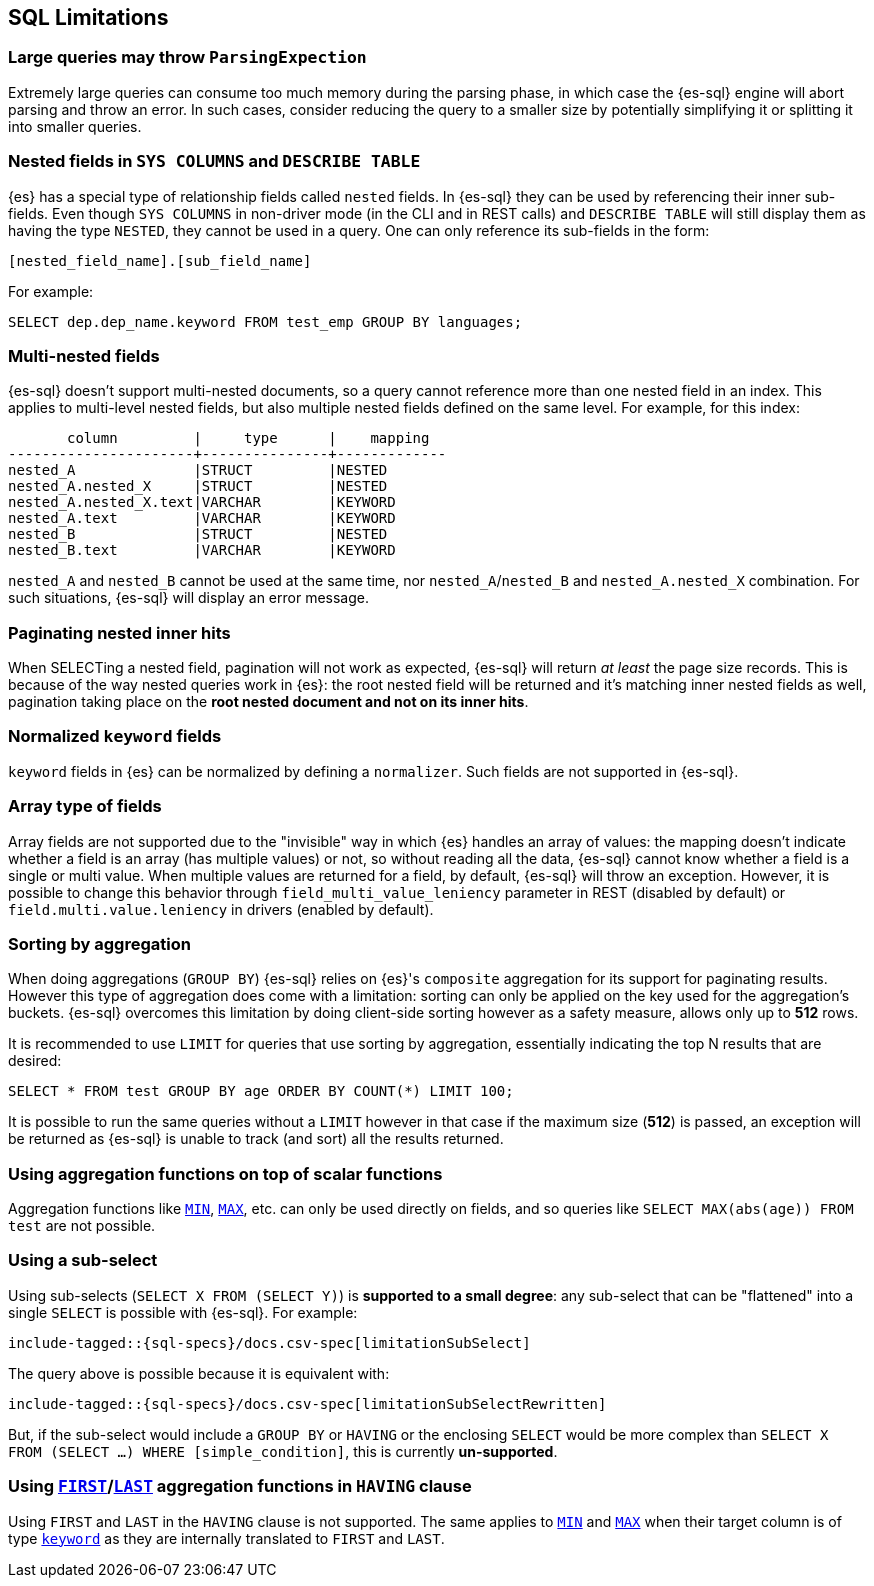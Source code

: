 [role="xpack"]
[testenv="basic"]
[[sql-limitations]]
== SQL Limitations

[float]
[[large-parsing-trees]]
=== Large queries may throw `ParsingExpection`

Extremely large queries can consume too much memory during the parsing phase, in which case the {es-sql} engine will
abort parsing and throw an error. In such cases, consider reducing the query to a smaller size by potentially
simplifying it or splitting it into smaller queries.

[float]
[[sys-columns-describe-table-nested-fields]]
=== Nested fields in `SYS COLUMNS` and `DESCRIBE TABLE`

{es} has a special type of relationship fields called `nested` fields. In {es-sql} they can be used by referencing their inner
sub-fields. Even though `SYS COLUMNS` in non-driver mode (in the CLI and in REST calls) and `DESCRIBE TABLE` will still display
them as having the type `NESTED`, they cannot be used in a query. One can only reference its sub-fields in the form:

[source, sql]
--------------------------------------------------
[nested_field_name].[sub_field_name]
--------------------------------------------------

For example:

[source, sql]
--------------------------------------------------
SELECT dep.dep_name.keyword FROM test_emp GROUP BY languages;
--------------------------------------------------

[float]
=== Multi-nested fields

{es-sql} doesn't support multi-nested documents, so a query cannot reference more than one nested field in an index.
This applies to multi-level nested fields, but also multiple nested fields defined on the same level. For example, for this index:

[source, sql]
----------------------------------------------------
       column         |     type      |    mapping
----------------------+---------------+-------------
nested_A              |STRUCT         |NESTED
nested_A.nested_X     |STRUCT         |NESTED
nested_A.nested_X.text|VARCHAR        |KEYWORD
nested_A.text         |VARCHAR        |KEYWORD
nested_B              |STRUCT         |NESTED
nested_B.text         |VARCHAR        |KEYWORD
----------------------------------------------------

`nested_A` and `nested_B` cannot be used at the same time, nor `nested_A`/`nested_B` and `nested_A.nested_X` combination.
For such situations, {es-sql} will display an error message.

[float]
=== Paginating nested inner hits

When SELECTing a nested field, pagination will not work as expected, {es-sql} will return __at least__ the page size records. 
This is because of the way nested queries work in {es}: the root nested field will be returned and it's matching inner nested fields as well,
pagination taking place on the **root nested document and not on its inner hits**.

[float]
[[normalized-keyword-fields]]
=== Normalized `keyword` fields

`keyword` fields in {es} can be normalized by defining a `normalizer`. Such fields are not supported in {es-sql}.

[float]
=== Array type of fields

Array fields are not supported due to the "invisible" way in which {es} handles an array of values: the mapping doesn't indicate whether
a field is an array (has multiple values) or not, so without reading all the data, {es-sql} cannot know whether a field is a single or multi value.
When multiple values are returned for a field, by default, {es-sql} will throw an exception. However, it is possible to change this behavior through `field_multi_value_leniency` parameter in REST (disabled by default) or
`field.multi.value.leniency` in drivers (enabled by default).

[float]
=== Sorting by aggregation

When doing aggregations (`GROUP BY`) {es-sql} relies on {es}'s `composite` aggregation for its support for paginating results.
However this type of aggregation does come with a limitation: sorting can only be applied on the key used for the aggregation's buckets. 
{es-sql} overcomes this limitation by doing client-side sorting however as a safety measure, allows only up to *512* rows.

It is recommended to use `LIMIT` for queries that use sorting by aggregation, essentially indicating the top N results that are desired:

[source, sql]
--------------------------------------------------
SELECT * FROM test GROUP BY age ORDER BY COUNT(*) LIMIT 100;
--------------------------------------------------

It is possible to run the same queries without a `LIMIT` however in that case if the maximum size (*512*) is passed, an exception will be
returned as {es-sql} is unable to track (and sort) all the results returned.

[float]
=== Using aggregation functions on top of scalar functions

Aggregation functions like <<sql-functions-aggs-min,`MIN`>>, <<sql-functions-aggs-max,`MAX`>>, etc. can only be used
directly on fields, and so queries like `SELECT MAX(abs(age)) FROM test` are not possible.

[float]
=== Using a sub-select

Using sub-selects (`SELECT X FROM (SELECT Y)`) is **supported to a small degree**: any sub-select that can be "flattened" into a single
`SELECT` is possible with {es-sql}. For example:

["source","sql",subs="attributes,macros"]
--------------------------------------------------
include-tagged::{sql-specs}/docs.csv-spec[limitationSubSelect]
--------------------------------------------------

The query above is possible because it is equivalent with:

["source","sql",subs="attributes,macros"]
--------------------------------------------------
include-tagged::{sql-specs}/docs.csv-spec[limitationSubSelectRewritten]
--------------------------------------------------

But, if the sub-select would include a `GROUP BY` or `HAVING` or the enclosing `SELECT` would be more complex than `SELECT X
FROM (SELECT ...) WHERE [simple_condition]`, this is currently **un-supported**.

[float]
[[first-last-agg-functions-having-clause]]
=== Using <<sql-functions-aggs-first,`FIRST`>>/<<sql-functions-aggs-last,`LAST`>> aggregation functions in `HAVING` clause

Using `FIRST` and `LAST` in the `HAVING` clause is not supported. The same applies to
<<sql-functions-aggs-min,`MIN`>> and <<sql-functions-aggs-max,`MAX`>> when their target column
is of type <<keyword, `keyword`>> as they are internally translated to `FIRST` and `LAST`.
